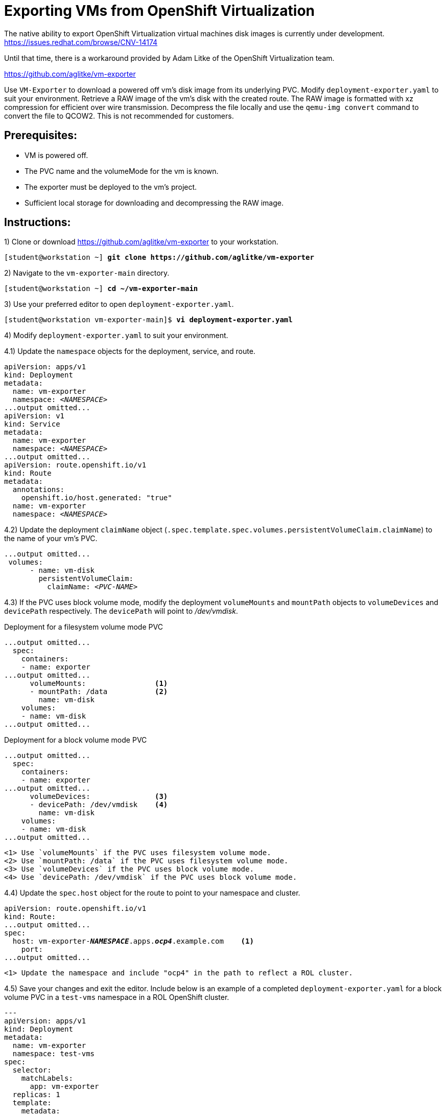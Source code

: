 = Exporting VMs from OpenShift Virtualization

The native ability to export OpenShift Virtualization virtual machines disk images is currently under development. https://issues.redhat.com/browse/CNV-14174

Until that time, there is a workaround provided by Adam Litke of the OpenShift Virtualization team.

https://github.com/aglitke/vm-exporter

Use `VM-Exporter` to download a powered off vm's disk image from its underlying PVC.
Modify `deployment-exporter.yaml` to suit your environment. 
Retrieve a RAW image of the vm's disk with the created route.
The RAW image is formatted with xz compression for efficient over wire transmission.
Decompress the file locally and use the `qemu-img convert` command to convert the file to QCOW2.
This is not recommended for customers.

== Prerequisites:
* VM is powered off.
* The PVC name and the volumeMode for the vm is known.
* The exporter must be deployed to the vm's project.
* Sufficient local storage for downloading and decompressing the RAW image.

== Instructions:

1) Clone or download https://github.com/aglitke/vm-exporter to your workstation. 

[subs=+quotes]
----
[student@workstation ~] *git clone https://github.com/aglitke/vm-exporter*
----

2) Navigate to the `vm-exporter-main` directory. 

[subs=+quotes]
----
[student@workstation ~] *cd ~/vm-exporter-main*
----

3) Use your preferred editor to open `deployment-exporter.yaml`. 

[subs=+quotes]
----
[student@workstation vm-exporter-main]$ *vi deployment-exporter.yaml*
----

4) Modify `deployment-exporter.yaml` to suit your environment.

4.1) Update the `namespace` objects for the deployment, service, and route. 

[subs=+quotes]
----
apiVersion: apps/v1
kind: Deployment
metadata:
  name: vm-exporter
  namespace: _<NAMESPACE>_
...output omitted...
apiVersion: v1
kind: Service
metadata:
  name: vm-exporter
  namespace: _<NAMESPACE>_
...output omitted...
apiVersion: route.openshift.io/v1
kind: Route
metadata:
  annotations:
    openshift.io/host.generated: "true"
  name: vm-exporter
  namespace: _<NAMESPACE>_
----

4.2) Update the deployment `claimName` object (`.spec.template.spec.volumes.persistentVolumeClaim.claimName`) to the name of your vm's PVC. 

[subs=+quotes]
----
...output omitted...
 volumes:
      - name: vm-disk
        persistentVolumeClaim:
          claimName: _<PVC-NAME>_
----

4.3) If the PVC uses block volume mode, modify the deployment `volumeMounts` and `mountPath` objects to `volumeDevices` and `devicePath` respectively. The `devicePath` will point to _/dev/vmdisk_.

.Deployment for a filesystem volume mode PVC
[subs=+quotes]
----
...output omitted...
  spec:
    containers:
    - name: exporter
...output omitted...
      volumeMounts:                <1>
      - mountPath: /data           <2>
        name: vm-disk
    volumes:
    - name: vm-disk
...output omitted...
----
.Deployment for a block volume mode PVC
[subs=+quotes]
----
...output omitted...
  spec:
    containers:
    - name: exporter
...output omitted...
      volumeDevices:               <3>
      - devicePath: /dev/vmdisk    <4>
        name: vm-disk
    volumes:
    - name: vm-disk
...output omitted...
----
----
<1> Use `volumeMounts` if the PVC uses filesystem volume mode. 
<2> Use `mountPath: /data` if the PVC uses filesystem volume mode.
<3> Use `volumeDevices` if the PVC uses block volume mode.
<4> Use `devicePath: /dev/vmdisk` if the PVC uses block volume mode. 
----

4.4) Update the `spec.host` object for the route to point to your namespace and cluster. 

[subs=+quotes,+macros]
----
apiVersion: route.openshift.io/v1
kind: Route:
...output omitted...
spec:
  host: vm-exporter-*_NAMESPACE_*.apps.*_ocp4_*.example.com    <1>
    port:
...output omitted...
----
----
<1> Update the namespace and include "ocp4" in the path to reflect a ROL cluster.
----

4.5) Save your changes and exit the editor.
Include below is an example of a completed `deployment-exporter.yaml` for a block volume PVC in a `test-vms` namespace in a ROL OpenShift cluster.

[subs=+quotes]
----
---
apiVersion: apps/v1
kind: Deployment
metadata:
  name: vm-exporter
  namespace: test-vms
spec:
  selector:
    matchLabels:
      app: vm-exporter
  replicas: 1
  template:
    metadata:
      labels:
        app: vm-exporter
    spec:
      containers:
      - name: exporter
        image: quay.io/alitke/vm-exporter
        resources:
          requests:
            memory: 100Mi
            cpu: 0.2
        ports:
        - name: http
          containerPort: 8080
        env:
        - name: "PORT"
          value: "8080"
        - name: "DISK_FILE"
          value: "/data/disk.img"
        volumeDevices:
        - devicePath: /dev/vmdisk
          name: vm-disk
      volumes:
      - name: vm-disk
        persistentVolumeClaim:
          claimName: helloworld-rootdisk-p42c2
---
apiVersion: v1
kind: Service
metadata:
  name: vm-exporter
  namespace: test-vms
spec:
  ipFamilies:
  - IPv4
  ipFamilyPolicy: SingleStack
  ports:
  - port: 80
    protocol: TCP
    targetPort: 8080
    name: http
  selector:
    app: vm-exporter
  sessionAffinity: None
  type: NodePort
---
apiVersion: route.openshift.io/v1
kind: Route
metadata:
  annotations:
    openshift.io/host.generated: "true"
  name: vm-exporter
  namespace: test-vms
spec:
  host: vm-exporter-test-vms.apps.ocp4.example.com
  port:
    targetPort: http
  to:
    kind: Service
    name: vm-exporter
    weight: 100
  wildcardPolicy: None
----

5) Use `oc create -f deployment-exporter.yaml` to create the deployment, service, and route.

[subs=+quotes]
----
[student@workstation vm-exporter-main]$ *oc create -f deployment-exporter.yaml*
deployment.apps/vm-exporter created
service/vm-exporter created
route.route.openshift.io/vm-exporter created
----

6) Confirm the vm-exporter pod is running with `oc get pods`. 

[subs=+quotes]
----
[studen@workstation vm-exporter-main]$ *oc get pods*
NAME                    READY  STATUS    RESTARTS  AGE
vm-exporter-66c...wrg   1/1    Running   0         2m57s
----

7) Use the `wget` command to download the compressed RAW disk image. 
Be sure to save the file with the `.img.xz` extension.

7.1) Retrieve the route with `oc get route`.

[subs=+quotes]
----
[student@workstation vm-exporter-main]$ *oc get route*
NAME         HOST/PORT                                   PATH  SERVICES     PORT  TERMINATION  WILDCARD
vm-exporter  vm-exporter-test-vms.apps.ocp4.example.com        vm-exporter  http               None
----

7.2) Download and rename the compressed RAW disk image with the `wget` command and the `-O` option.
Include the `.img.xz` extension in the file name.
This may take several minutes to complete.

[subs=+quotes]
----
[student@workstation vm-exporter-main]$ *wget -O _image-name_.img.xz \
http://vm-exporter-_NAMESPACE_.apps._ocp4_.example.com*
----

8) Decompress the RAW image with the `unxz` command. 
This may take several minutes to complete.

[subs=+quotes]
----
[student@workstation vm-exporter-main]$ *unxz _image-name_.img.xz*
----

9) Convert the RAW image to QCOW2 format with the `qemu-img convert' command. 
Specify the file input as RAW with the `-f raw` flag.
Specify the file output as QCOW2 with the `-O qcow2` flag.

[subs=+quotes]
----
[student@workstation vm-exporter-main]$ *qemu-img convert -f raw -O qcow2 _image-name_.img _image-name_.qcow2*
----

10) Confirm the QCOW2 image disk and virtual sizes with the `qemu-img info` command.

[subs=+quotes]
----
[student@workstation vm-exporter-main]$ *qemu-img info _image-name_.qcow2*
image: /home/student/vm-exporter/_image-name_.qcow2
file format: qcow2
virtual size: 10 GiB (10737418240 bytes)
disk size: 949 MiB
cluster_size: 65536
...output omitted...
----

11) Reduce the disk size by compressing the QCOW2 image with the `qemu-img convert` command.

11.1) Create a backup of the QCOW2 disk image.

[subs=+quotes]
----
[student@workstation vm-exporter-main]$ *cp _image-name_.qcow2 _image-name_.qcow2_backup*
----

11.2) Use the `qemu-img convert` command to shrink the disk with compression.
Specify the output as QCOW2 with the `-O qcow2` flag.
Compress the disk image with the `-c` flag.
Use the `_image-name_.qcow2_backup` as the input.

[subs=+quotes]
----
[student@workstation vm-exporter-main]$ *qemu-img convert -O qcow2 -c _image-name_.qcow2_backup _image-name_.qcow2*
----

11.3) Confirm the new disk size with the `qemu-img info` command. 

[subs=+quotes]
----
[student@workstation vm-exporter-main]$ *qemu-img info _image-name_.qcow2*
image: /home/student/vm-exporter/_image-name_.qcow2
file format: qcow2
virtual size: 10 GiB (10737418240 bytes)
disk size: 454 MiB
cluster_size: 65536
...output omitted...
----

You now have a local copy of your vm's disk.

=== Next Steps
If your vm's disk does not need further adjustments, create a container image of your VM disk and then upload the disk image to Quay.


1) Create a Dockerfile with the following content:

[subs=+quotes]
----
FROM scratch
ADD --chown=107:107 _/path/to/image_.qcow2 /disk    <1>
----
----
<1> The flag `--chown=107:107` sets the file owner as the QEMU user (107) and prevents "permission denied" errors from occuring during container disk creation. 
----


2) Log in to your Quay repository with the `podman` command

[subs=+quotes]
----
[user@host ~]$ *podman login -u _username_ https://quay.io/_your-repo_*
Password:
Login Succeeded!
----

3) Build a local container image with the `podman build` command.
Specify the path to the Dockerfile or use `.` if the Dockerfile is in the current working directory.

[subs=+quotes]
----
[user@host ~]$ *podman build -t quay.io/_your-repo_/_image-name_:latest .*
STEP 1: FROM scratch
STEP 2: ADD --chown=107:107 _/path/to/image_.qcow2 /disk
STEP 3: COMMIT quay.io/_your-repo_/_image-name_:latest
----

4) Push the container image to your repo with the `podman push` command.

[subs=+quotes]
----
[user@host ~]$ *podman push quay.io/_your-repo/_image-name_:latest*
Getting image source signatures
Copying blob ...
...output omitted...
Writing manifest to image destination 
Storing Signatures
----